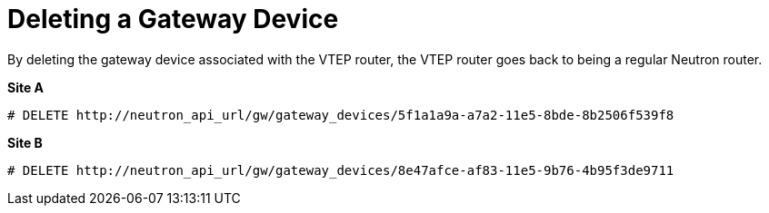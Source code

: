 [router_peering_delete_gateway_device]
= Deleting a Gateway Device

By deleting the gateway device associated with the VTEP router, the VTEP router
goes back to being a regular Neutron router.

*Site A*

[source]
----
# DELETE http://neutron_api_url/gw/gateway_devices/5f1a1a9a-a7a2-11e5-8bde-8b2506f539f8
----

*Site B*

[source]
----
# DELETE http://neutron_api_url/gw/gateway_devices/8e47afce-af83-11e5-9b76-4b95f3de9711
----
